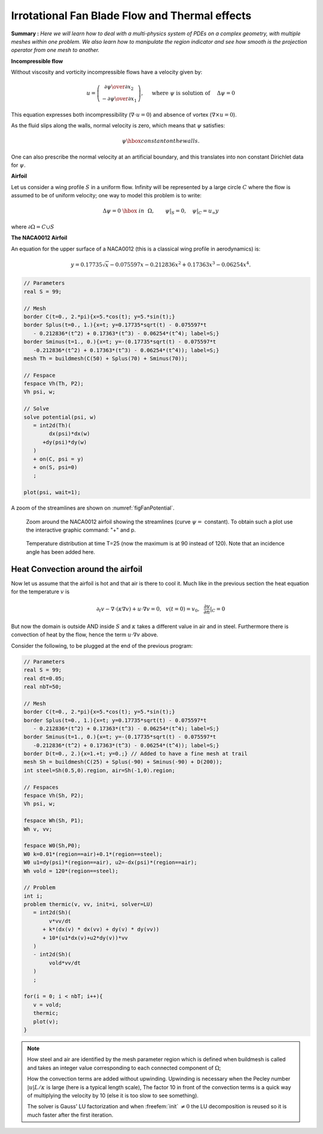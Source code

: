 .. role:: freefem(code)
  :language: freefem

Irrotational Fan Blade Flow and Thermal effects
===============================================

**Summary :**
*Here we will learn how to deal with a multi-physics system of PDEs on a complex geometry, with multiple meshes within one problem.
We also learn how to manipulate the region indicator and see how smooth is the projection operator from one mesh to another.*

**Incompressible flow**

Without viscosity and vorticity incompressible flows have a velocity given by:

.. math::
   u=\left(\begin{matrix}{\partial \psi \over \partial x_{2} }\\ -{\partial \psi
   \over \partial x_{1}} \end{matrix}\right), \quad
   \mbox{ where }\psi\mbox{ is solution of }\quad \Delta \psi =0

This equation expresses both incompressibility (:math:`\nabla\cdot u=0`) and absence of vortex (:math:`\nabla\times u =0`).

As the fluid slips along the walls, normal velocity is zero, which means that :math:`\psi` satisfies:

.. math::
   \psi \hbox{ constant on the walls}.

One can also prescribe the normal velocity at an artificial boundary, and this translates into non constant Dirichlet data for :math:`\psi`.

**Airfoil**

Let us consider a wing profile :math:`S` in a uniform flow.
Infinity will be represented by a large circle :math:`C` where the flow is assumed to be of uniform velocity; one way to model this problem is to write:

.. math::
   \Delta \psi =0 ~\hbox{~in~}~ \Omega, \qquad
   \psi |_{S}=0, \quad
   \psi|_{C}= {u_\infty}y

where :math:`\partial\Omega=C\cup S`

**The NACA0012 Airfoil**

An equation for the upper surface of a NACA0012 (this is a classical wing profile in aerodynamics) is:

.. math::
   y = 0.17735\sqrt{x}-0.075597x- 0.212836x^2+0.17363x^3-0.06254x^4.

.. code-block:: freefem

   // Parameters
   real S = 99;

   // Mesh
   border C(t=0., 2.*pi){x=5.*cos(t); y=5.*sin(t);}
   border Splus(t=0., 1.){x=t; y=0.17735*sqrt(t) - 0.075597*t
      - 0.212836*(t^2) + 0.17363*(t^3) - 0.06254*(t^4); label=S;}
   border Sminus(t=1., 0.){x=t; y=-(0.17735*sqrt(t) - 0.075597*t
      -0.212836*(t^2) + 0.17363*(t^3) - 0.06254*(t^4)); label=S;}
   mesh Th = buildmesh(C(50) + Splus(70) + Sminus(70));

   // Fespace
   fespace Vh(Th, P2);
   Vh psi, w;

   // Solve
   solve potential(psi, w)
      = int2d(Th)(
           dx(psi)*dx(w)
         +dy(psi)*dy(w)
      )
      + on(C, psi = y)
      + on(S, psi=0)
      ;

   plot(psi, wait=1);

A zoom of the streamlines are shown on :numref:`figFanPotential`.

.. figure:: images/potential.png
    :figclass: inline2
    :name: figFanPotential

    Zoom around the NACA0012 airfoil showing the streamlines (curve :math:`\psi=` constant).
    To obtain such a plot use the interactive graphic command: "+" and p.

.. figure:: images/potential_heat.png
    :figclass: inline2
    :name: figFanTemperature

    Temperature distribution at time T=25 (now the maximum is at 90 instead of 120).
    Note that an incidence angle has been added here.

Heat Convection around the airfoil
----------------------------------

Now let us assume that the airfoil is hot and that air is there to cool it.
Much like in the previous section the heat equation for the temperature :math:`v` is

.. math::
   \partial_t v -\nabla\cdot(\kappa\nabla v) + u\cdot\nabla v =0,~~v(t=0)=v_0, ~~\frac{\partial v}{\partial n}|_C=0

But now the domain is outside AND inside :math:`S` and :math:`\kappa` takes a different value in air and in steel.
Furthermore there is convection of heat by the flow, hence the term :math:`u\cdot\nabla v` above.

Consider the following, to be plugged at the end of the previous program:

.. code-block:: freefem

   // Parameters
   real S = 99;
   real dt=0.05;
   real nbT=50;

   // Mesh
   border C(t=0., 2.*pi){x=5.*cos(t); y=5.*sin(t);}
   border Splus(t=0., 1.){x=t; y=0.17735*sqrt(t) - 0.075597*t
      - 0.212836*(t^2) + 0.17363*(t^3) - 0.06254*(t^4); label=S;}
   border Sminus(t=1., 0.){x=t; y=-(0.17735*sqrt(t) - 0.075597*t
      -0.212836*(t^2) + 0.17363*(t^3) - 0.06254*(t^4)); label=S;}
   border D(t=0., 2.){x=1.+t; y=0.;} // Added to have a fine mesh at trail
   mesh Sh = buildmesh(C(25) + Splus(-90) + Sminus(-90) + D(200));
   int steel=Sh(0.5,0).region, air=Sh(-1,0).region;

   // Fespaces
   fespace Vh(Sh, P2);
   Vh psi, w;

   fespace Wh(Sh, P1);
   Wh v, vv;

   fespace W0(Sh,P0);
   W0 k=0.01*(region==air)+0.1*(region==steel);
   W0 u1=dy(psi)*(region==air), u2=-dx(psi)*(region==air);
   Wh vold = 120*(region==steel);

   // Problem
   int i;
   problem thermic(v, vv, init=i, solver=LU)
      = int2d(Sh)(
           v*vv/dt
         + k*(dx(v) * dx(vv) + dy(v) * dy(vv))
         + 10*(u1*dx(v)+u2*dy(v))*vv
      )
      - int2d(Sh)(
           vold*vv/dt
      )
      ;

   for(i = 0; i < nbT; i++){
      v = vold;
      thermic;
      plot(v);
   }

.. note:: How steel and air are identified by the mesh parameter region which is defined when buildmesh is called and takes an integer value corresponding to each connected component of :math:`\Omega`;

   How the convection terms are added without upwinding.
   Upwinding is necessary when the Pecley number :math:`|u|L/\kappa` is large (here is a typical length scale), The factor 10 in front of the convection terms is a quick way of multiplying the velocity by 10 (else it is too slow to see something).

   The solver is Gauss' LU factorization and when :freefem:`init` :math:`\neq 0` the LU decomposition is reused so it is much faster after the first iteration.
